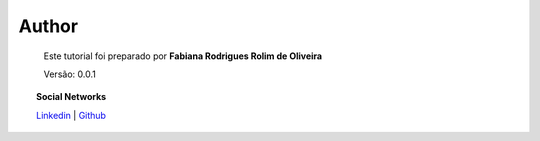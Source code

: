 Author
======

	Este tutorial foi preparado por **Fabiana Rodrigues Rolim de Oliveira**

	Versão: 0.0.1


.. topic:: Social Networks

    
    `Linkedin <https://www.linkedin.com/in/fabianarroliveira/>`_ | `Github <https://github.com/faahbih/>`_